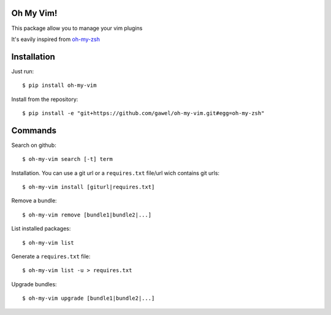 Oh My Vim!
===========

This package allow you to manage your vim plugins

It's eavily inspired from `oh-my-zsh
<https://github.com/robbyrussell/oh-my-zsh>`_

Installation
============

Just run::

    $ pip install oh-my-vim

Install from the repository::

    $ pip install -e "git+https://github.com/gawel/oh-my-vim.git#egg=oh-my-zsh"


Commands
========

Search on github::

    $ oh-my-vim search [-t] term

Installation. You can use a git url or a ``requires.txt`` file/url wich
contains git urls::

    $ oh-my-vim install [giturl|requires.txt]

Remove a bundle::

    $ oh-my-vim remove [bundle1|bundle2|...]

List installed packages::

    $ oh-my-vim list

Generate a ``requires.txt`` file::

    $ oh-my-vim list -u > requires.txt

Upgrade bundles::

    $ oh-my-vim upgrade [bundle1|bundle2|...]

